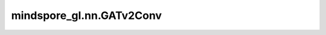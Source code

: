 mindspore_gl.nn.GATv2Conv
=========================

.. py:class:: mindspore_gl.nn.GATv2Conv(in_feat_size: int, out_size: int, num_attn_head: int, input_drop_out_rate: float = 0.0, attn_drop_out_rate: float = 0.0, leaky_relu_slope: float = 0.2, activation=None, add_norm=False)

    图 Attention 网络v2。来自论文 `How Attentive Are Graph Attention Networks?
    <https://arxiv.org/pdf/2105.14491.pdf>`_ ，它修复了GATv2的静态attention问题。

    .. math::
        h_i^{(l+1)} = \sum_{j\in \mathcal{N}(i)} \alpha_{i,j} W^{(l)} h_j^{(l)}

    :math:`\alpha_{i, j}` 表示节点 :math:`i` 和节点 :math:`j` 之间的attention score。

    .. math::
        \alpha_{ij}^{l} = \mathrm{softmax_i} (e_{ij}^{l}) \\
        e_{ij}^{l} = \vec{a}^T \mathrm{LeakyReLU}\left(W [h_{i} \| h_{j}]\right)

    参数：
        - **in_feat_size** (int) - 输入节点特征大小。
        - **out_size** (int) - 输出节点特征大小。
        - **num_attn_head** (int) - GATv2中使用的attention头数。
        - **input_drop_out_rate** (float, 可选) - 输入丢弃的dropout rate。默认值：``0.0``。
        - **attn_drop_out_rate** (float, 可选) - attention丢弃的dropout rate。默认值：``0.0``。
        - **leaky_relu_slope** (float, 可选) - leaky relu的斜率。默认值：``0.2``。
        - **activation** (Cell, 可选) - 激活函数，默认值：``None``。
        - **add_norm** (bool, 可选) - 边信息是否需要归一化。默认值：``False``。

    输入：
        - **x** (Tensor) - 输入节点功能。Shape为 :math:`(N,D_{in})`
          其中 :math:`N` 是节点数， :math:`D_{in}` 可以是任何shape。
        - **g** (Graph) - 输入图。

    输出：
        - Tensor，输出特征Shape为 :math:`(N,D_{out})` 其中 :math:`D_{out}` 应等于
          :math:`D_{in} * num\_attn\_head` 。

    异常：
        - **TypeError** - 如果 `in_feat_size` 、 `out_size` 或 `num_attn_head` 不是int。
        - **TypeError** - 如果 `input_drop_out_rate` 、 `attn_drop_out_rate` 或 `leaky_relu_slope` 不是float。
        - **TypeError** - 如果 `activation` 不是 `mindspore.nn.Cell`。
        - **ValueError** - 如果 `input_drop_out_rate` 或 `attn_drop_out_rate` 不在范围[0.0, 1.0)内。
